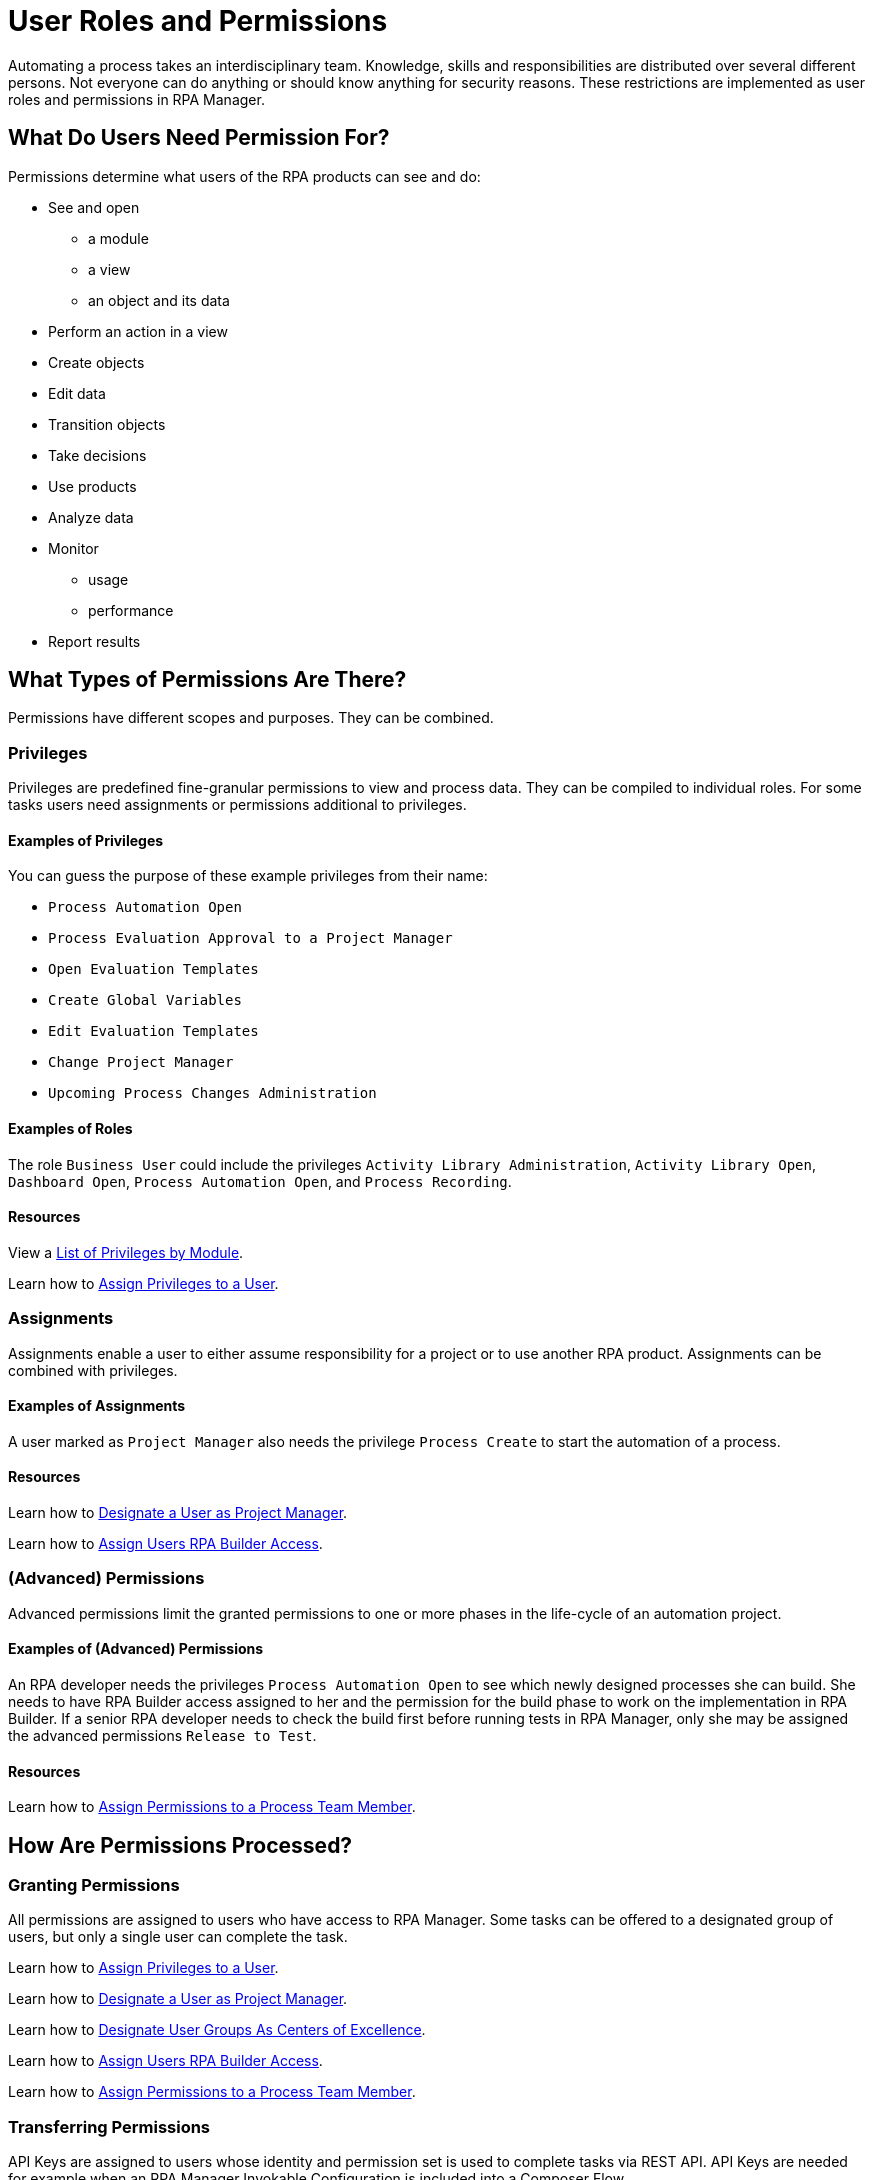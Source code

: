 = User Roles and Permissions

Automating a process takes an interdisciplinary team. Knowledge, skills and responsibilities are distributed over several different persons. Not everyone can do anything or should know anything for security reasons. These restrictions are implemented as user roles and permissions in RPA Manager.

== What Do Users Need Permission For?

Permissions determine what users of the RPA products can see and do:

* See and open
** a module
** a view
** an object and its data
* Perform an action in a view
* Create objects
* Edit data
* Transition objects
* Take decisions
* Use products
* Analyze data
* Monitor
** usage
** performance
* Report results

== What Types of Permissions Are There?

Permissions have different scopes and purposes. They can be combined.

=== Privileges

Privileges are predefined fine-granular permissions to view and process data. They can be compiled to individual roles.
For some tasks users need assignments or permissions additional to privileges.

==== Examples of Privileges

You can guess the purpose of these example privileges from their name:

* ``Process Automation Open``
* ``Process Evaluation Approval to a Project Manager``
* ``Open Evaluation Templates``
* ``Create Global Variables``
* ``Edit Evaluation Templates``
* ``Change Project Manager``
* ``Upcoming Process Changes Administration``

==== Examples of Roles

The role ``Business User`` could include the privileges ``Activity Library Administration``, ``Activity Library Open``, ``Dashboard Open``, ``Process Automation Open``, and ``Process Recording``.

==== Resources

View a xref:automation-userrolesandpermissions-privilegesbymodule.adoc[List of Privileges by Module].

Learn how to xref:rpa-manager::usermanagement-manage.adoc#assign-privileges-to-a-user[Assign Privileges to a User].

=== Assignments

Assignments enable a user to either assume responsibility for a project or to use another RPA product. Assignments can be combined with privileges.

==== Examples of Assignments

A user marked as ``Project Manager`` also needs the privilege ``Process Create`` to start the automation of a process.

==== Resources

Learn how to xref:rpa-manager::usermanagement-manage.adoc#designate-a-user-as-project-manager[Designate a User as Project Manager].

Learn how to xref:rpa-manager::usermanagement-manage.adoc#assign-users-rpa-builder-access[Assign Users RPA Builder Access].

=== (Advanced) Permissions

Advanced permissions limit the granted permissions to one or more phases in the life-cycle of an automation project.

==== Examples of (Advanced) Permissions

An RPA developer needs the privileges ``Process Automation Open`` to see which newly designed processes she can build. She needs to have RPA Builder access assigned to her and the permission for the build phase to work on the implementation in RPA Builder. If a senior RPA developer needs to check the build first before running tests in RPA Manager, only she may be assigned the advanced permissions ``Release to Test``.

==== Resources

Learn how to xref:rpa-manager::processautomation-manage.adoc#projectdata-processteam[Assign Permissions to a Process Team Member].

== How Are Permissions Processed?

=== Granting Permissions

All permissions are assigned to users who have access to RPA Manager.
Some tasks can be offered to a designated group of users, but only a single user can complete the task.

Learn how to xref:rpa-manager::usermanagement-manage.adoc#assign-privileges-to-a-user[Assign Privileges to a User].

Learn how to xref:rpa-manager::usermanagement-manage.adoc#designate-a-user-as-project-manager[Designate a User as Project Manager].

Learn how to xref:rpa-manager::usermanagement-assemble.adoc#designate-user-groups-as-centers-of-excellence[Designate User Groups As Centers of Excellence].

Learn how to xref:rpa-manager::usermanagement-manage.adoc#assign-users-rpa-builder-access[Assign Users RPA Builder Access].

Learn how to xref:rpa-manager::processautomation-manage.adoc#projectdata-processteam[Assign Permissions to a Process Team Member].

=== Transferring Permissions

API Keys are assigned to users whose identity and permission set is used to complete tasks via REST API.
API Keys are needed for example when an RPA Manager Invokable Configuration is included into a Composer Flow.

Learn how to xref:rpa-manager::usermanagement-connect.adoc#create-an-api-key-for-a-user[Create an API key for a User].

== See Also

* xref:rpa-manager::index.adoc[RPA Manager Overview]
